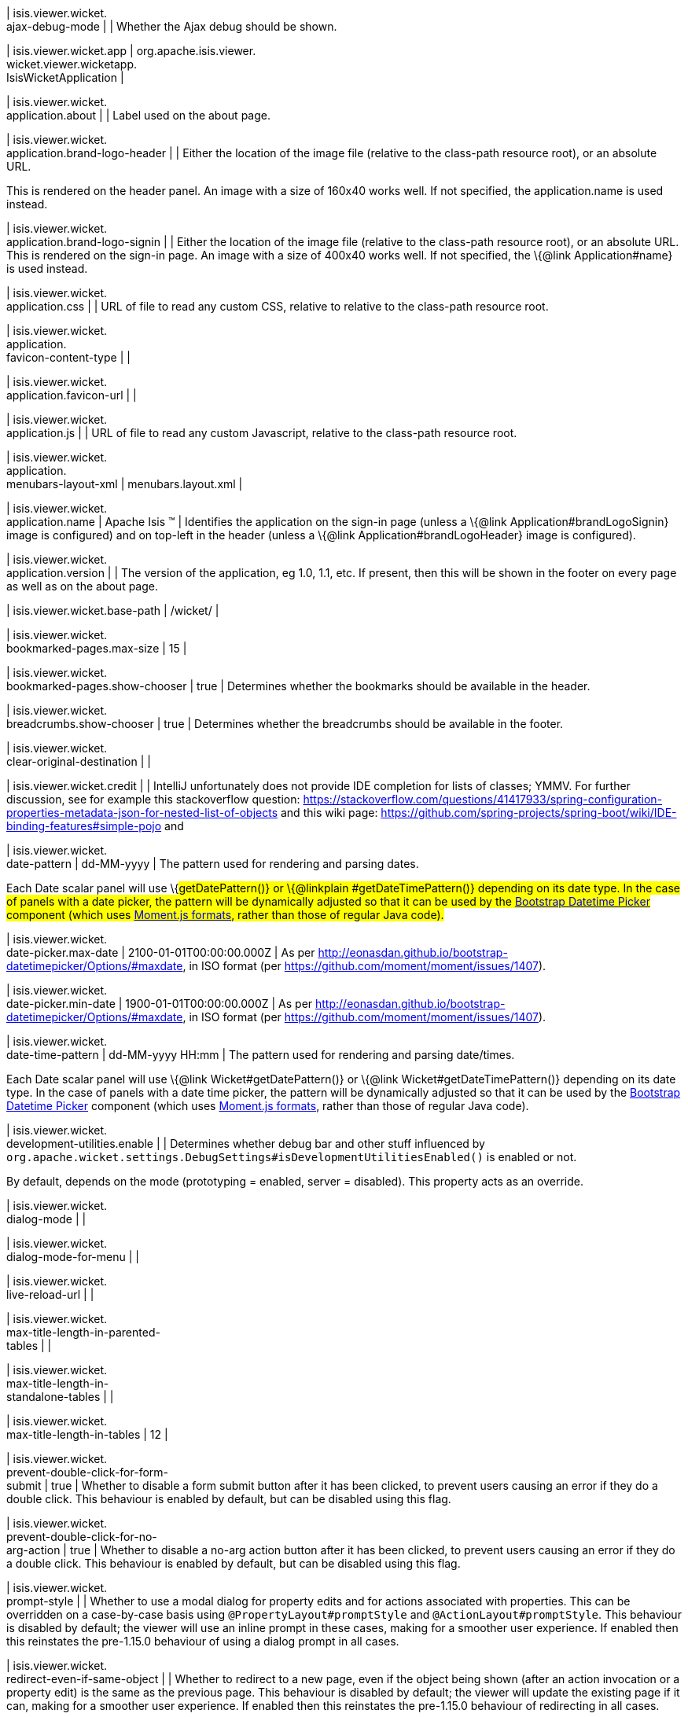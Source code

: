 | isis.viewer.wicket. +
ajax-debug-mode
| 
| Whether the Ajax debug should be shown.


| isis.viewer.wicket.app
|  org.apache.isis.viewer. +
wicket.viewer.wicketapp. +
IsisWicketApplication
| 

| isis.viewer.wicket. +
application.about
| 
| Label used on the about page.


| isis.viewer.wicket. +
application.brand-logo-header
| 
| Either the location of the image file (relative to the class-path resource root), or an absolute URL.

This is rendered on the header panel. An image with a size of 160x40 works well. If not specified, the application.name is used instead.


| isis.viewer.wicket. +
application.brand-logo-signin
| 
| Either the location of the image file (relative to the class-path resource root), or an absolute URL. This is rendered on the sign-in page. An image with a size of 400x40 works well. If not specified, the \{@link Application#name} is used instead.


| isis.viewer.wicket. +
application.css
| 
| URL of file to read any custom CSS, relative to relative to the class-path resource root.


| isis.viewer.wicket. +
application. +
favicon-content-type
| 
| 

| isis.viewer.wicket. +
application.favicon-url
| 
| 

| isis.viewer.wicket. +
application.js
| 
| URL of file to read any custom Javascript, relative to the class-path resource root.


| isis.viewer.wicket. +
application. +
menubars-layout-xml
|  menubars.layout.xml
| 

| isis.viewer.wicket. +
application.name
|  Apache Isis ™
| Identifies the application on the sign-in page (unless a \{@link Application#brandLogoSignin} image is configured) and on top-left in the header (unless a \{@link Application#brandLogoHeader} image is configured).


| isis.viewer.wicket. +
application.version
| 
| The version of the application, eg 1.0, 1.1, etc. If present, then this will be shown in the footer on every page as well as on the about page.


| isis.viewer.wicket.base-path
|  /wicket/
| 

| isis.viewer.wicket. +
bookmarked-pages.max-size
|  15
| 

| isis.viewer.wicket. +
bookmarked-pages.show-chooser
|  true
| Determines whether the bookmarks should be available in the header.


| isis.viewer.wicket. +
breadcrumbs.show-chooser
|  true
| Determines whether the breadcrumbs should be available in the footer.


| isis.viewer.wicket. +
clear-original-destination
| 
| 

| isis.viewer.wicket.credit
| 
| IntelliJ unfortunately does not provide IDE completion for lists of classes; YMMV. For further discussion, see for example this stackoverflow question: https://stackoverflow.com/questions/41417933/spring-configuration-properties-metadata-json-for-nested-list-of-objects and this wiki page: https://github.com/spring-projects/spring-boot/wiki/IDE-binding-features#simple-pojo and


| isis.viewer.wicket. +
date-pattern
|  dd-MM-yyyy
| The pattern used for rendering and parsing dates.

Each Date scalar panel will use \{#getDatePattern()} or \{@linkplain #getDateTimePattern()} depending on its date type. In the case of panels with a date picker, the pattern will be dynamically adjusted so that it can be used by the https://github.com/Eonasdan/bootstrap-datetimepicker[Bootstrap Datetime Picker] component (which uses http://momentjs.com/docs/#/parsing/string-format/[Moment.js formats], rather than those of regular Java code).


| isis.viewer.wicket. +
date-picker.max-date
|  2100-01-01T00:00:00.000Z
| As per http://eonasdan.github.io/bootstrap-datetimepicker/Options/#maxdate, in ISO format (per https://github.com/moment/moment/issues/1407).


| isis.viewer.wicket. +
date-picker.min-date
|  1900-01-01T00:00:00.000Z
| As per http://eonasdan.github.io/bootstrap-datetimepicker/Options/#maxdate, in ISO format (per https://github.com/moment/moment/issues/1407).


| isis.viewer.wicket. +
date-time-pattern
|  dd-MM-yyyy HH:mm
| The pattern used for rendering and parsing date/times.

Each Date scalar panel will use \{@link Wicket#getDatePattern()} or \{@link Wicket#getDateTimePattern()} depending on its date type. In the case of panels with a date time picker, the pattern will be dynamically adjusted so that it can be used by the https://github.com/Eonasdan/bootstrap-datetimepicker[Bootstrap Datetime Picker] component (which uses http://momentjs.com/docs/#/parsing/string-format/[Moment.js formats], rather than those of regular Java code).


| isis.viewer.wicket. +
development-utilities.enable
| 
| Determines whether debug bar and other stuff influenced by `org.apache.wicket.settings.DebugSettings#isDevelopmentUtilitiesEnabled()` is enabled or not.

By default, depends on the mode (prototyping = enabled, server = disabled). This property acts as an override.


| isis.viewer.wicket. +
dialog-mode
| 
| 

| isis.viewer.wicket. +
dialog-mode-for-menu
| 
| 

| isis.viewer.wicket. +
live-reload-url
| 
| 

| isis.viewer.wicket. +
max-title-length-in-parented- +
tables
| 
| 

| isis.viewer.wicket. +
max-title-length-in- +
standalone-tables
| 
| 

| isis.viewer.wicket. +
max-title-length-in-tables
|  12
| 

| isis.viewer.wicket. +
prevent-double-click-for-form- +
submit
|  true
| Whether to disable a form submit button after it has been clicked, to prevent users causing an error if they do a double click. This behaviour is enabled by default, but can be disabled using this flag.


| isis.viewer.wicket. +
prevent-double-click-for-no- +
arg-action
|  true
| Whether to disable a no-arg action button after it has been clicked, to prevent users causing an error if they do a double click. This behaviour is enabled by default, but can be disabled using this flag.


| isis.viewer.wicket. +
prompt-style
| 
| Whether to use a modal dialog for property edits and for actions associated with properties. This can be overridden on a case-by-case basis using `@PropertyLayout#promptStyle` and `@ActionLayout#promptStyle`. This behaviour is disabled by default; the viewer will use an inline prompt in these cases, making for a smoother user experience. If enabled then this reinstates the pre-1.15.0 behaviour of using a dialog prompt in all cases.


| isis.viewer.wicket. +
redirect-even-if-same-object
| 
| Whether to redirect to a new page, even if the object being shown (after an action invocation or a property edit) is the same as the previous page. This behaviour is disabled by default; the viewer will update the existing page if it can, making for a smoother user experience. If enabled then this reinstates the pre-1.15.0 behaviour of redirecting in all cases.


| isis.viewer.wicket. +
remember-me.cookie-key
|  isisWicketRememberMe
| 

| isis.viewer.wicket. +
remember-me.encryption-key
| 
| 

| isis.viewer.wicket. +
remember-me.suppress
| 
| 

| isis.viewer.wicket. +
replace-disabled-tag-with- +
readonly-tag
|  true
| in Firefox and more recent versions of Chrome 54+, cannot copy out of disabled fields; instead we use the readonly attribute (https://www.w3.org/TR/2014/REC-html5-20141028/forms.html#the-readonly-attribute) This behaviour is enabled by default but can be disabled using this flag


| isis.viewer.wicket. +
show-footer
|  true
| 

| isis.viewer.wicket. +
strip-wicket-tags
|  true
| Whether Wicket tags should be stripped from the markup.

Be aware that if Wicket tags are _not_ stripped, then this may break CSS rules on some browsers.


| isis.viewer.wicket. +
suppress-password-reset
| 
| 

| isis.viewer.wicket. +
suppress-sign-up
| 
| 

| isis.viewer.wicket.themes. +
enabled
| 
| A comma separated list of enabled theme names, as defined by https://bootswatch.com.


| isis.viewer.wicket.themes. +
initial
|  Flatly
| The initial theme to use.

Expected to be in the list of \{@link #getEnabled()} themes.


| isis.viewer.wicket.themes. +
provider
|  org.apache.isis.viewer. +
wicket.ui.components.widgets. +
themepicker. +
IsisWicketThemeSupportDefault
| 

| isis.viewer.wicket.themes. +
show-chooser
| 
| Whether the theme chooser should be available in the footer.


| isis.viewer.wicket. +
timestamp-pattern
|  yyyy-MM-dd HH:mm:ss.SSS
| The pattern used for rendering and parsing timestamps.


| isis.viewer.wicket. +
use-indicator-for-form-submit
|  true
| Whether to show an indicator for a form submit button that it has been clicked. This behaviour is enabled by default, but can be disabled using this flag.


| isis.viewer.wicket. +
use-indicator-for-no-arg- +
action
|  true
| Whether to show an indicator for a no-arg action button that it has been clicked. This behaviour is enabled by default, but can be disabled using this flag.


| isis.viewer.wicket.welcome. +
text
| 
| Text to be displayed on the application’s home page, used as a fallback if welcome.file is not specified. If a @HomePage action exists, then that will take precedence.


| isis.viewer.wicket.where-am-i. +
enabled
|  true
| 

| isis.viewer.wicket.where-am-i. +
max-parent-chain-length
|  64
| 

| isis.viewer.wicket. +
wicket-source-plugin
| 
| Whether the Wicket source plugin should be enabled; if so, the markup includes links to the Wicket source.

Be aware that this can substantially impact performance.


